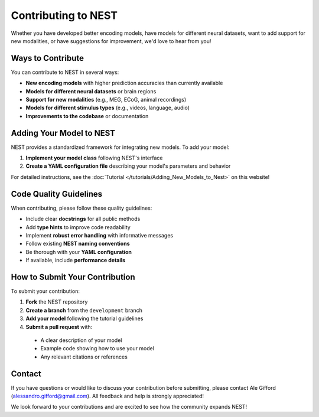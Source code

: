 =========================
Contributing to NEST
=========================

Whether you have developed better encoding models, have models for different neural datasets, want to add support for new modalities, or have suggestions for improvement, we'd love to hear from you!

Ways to Contribute
-----------------

You can contribute to NEST in several ways:

* **New encoding models** with higher prediction accuracies than currently available
* **Models for different neural datasets** or brain regions
* **Support for new modalities** (e.g., MEG, ECoG, animal recordings)
* **Models for different stimulus types** (e.g., videos, language, audio)
* **Improvements to the codebase** or documentation

Adding Your Model to NEST
------------------------

NEST provides a standardized framework for integrating new models. To add your model:

1. **Implement your model class** following NEST's interface
2. **Create a YAML configuration file** describing your model's parameters and behavior

For detailed instructions, see the :doc:`Tutorial </tutorials/Adding_New_Models_to_Nest>` on this website!


Code Quality Guidelines
----------------------

When contributing, please follow these quality guidelines:

* Include clear **docstrings** for all public methods
* Add **type hints** to improve code readability
* Implement **robust error handling** with informative messages
* Follow existing **NEST naming conventions**
* Be thorough with your **YAML configuration**
* If available, include **performance details**

How to Submit Your Contribution
------------------------------

To submit your contribution:

1. **Fork** the NEST repository
2. **Create a branch** from the ``development`` branch
3. **Add your model** following the tutorial guidelines
4. **Submit a pull request** with:

  * A clear description of your model
  * Example code showing how to use your model
  * Any relevant citations or references

Contact
-------

If you have questions or would like to discuss your contribution before submitting, please contact Ale Gifford (alessandro.gifford@gmail.com). All feedback and help is strongly appreciated!

We look forward to your contributions and are excited to see how the community expands NEST!